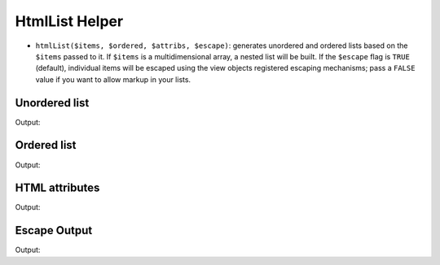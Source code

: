 .. _zend.view.helpers.initial.htmllist:

HtmlList Helper
---------------

- ``htmlList($items, $ordered, $attribs, $escape)``: generates unordered and ordered lists based on the ``$items``
  passed to it. If ``$items`` is a multidimensional array, a nested list will be built. If the ``$escape`` flag is
  ``TRUE`` (default), individual items will be escaped using the view objects registered escaping mechanisms; pass
  a ``FALSE`` value if you want to allow markup in your lists.

Unordered list
^^^^^^^^^^^^^^

.. code-block:: php
   :linenos:

   $items = array(
       'Level one, number one',
       array(
           'Level two, number one',
           'Level two, number two',
           array(
               'Level three, number one'
           ),
           'Level two, number three',
       ),
       'Level one, number two',
    );

   echo $this->htmlList($items);

Output:

.. code-block:: html
   :linenos:

   <ul>
       <li>Level one, number one
           <ul>
               <li>Level two, number one</li>
               <li>Level two, number two
                   <ul>
                       <li>Level three, number one</li>
                   </ul>
               </li>
               <li>Level two, number three</li>
           </ul>
       </li>
       <li>Level one, number two</li>
   </ul>

Ordered list
^^^^^^^^^^^^

.. code-block:: php
   :linenos:

   echo $this->htmlList($items, true);

Output:

.. code-block:: html
   :linenos:

   <ol>
       <li>Level one, number one
           <ol>
               <li>Level two, number one</li>
               <li>Level two, number two
                   <ol>
                       <li>Level three, number one</li>
                   </ol>
               </li>
               <li>Level two, number three</li>
           </ol>
       </li>
       <li>Level one, number two</li>
   </ol>

HTML attributes
^^^^^^^^^^^^^^^

.. code-block:: php
   :linenos:

   $attribs = array(
       'class' => 'foo',
   );

   echo $this->htmlList($items, false, $attribs);

Output:

.. code-block:: html
   :linenos:

   <ul class="foo">
       <li>Level one, number one
           <ul class="foo">
               <li>Level two, number one</li>
               <li>Level two, number two
                   <ul class="foo">
                       <li>Level three, number one</li>
                   </ul>
               </li>
               <li>Level two, number three</li>
           </ul>
       </li>
       <li>Level one, number two</li>
   </ul>

Escape Output
^^^^^^^^^^^^^

.. code-block:: php
   :linenos:

   $items = array(
       'Level one, number <strong>one</strong>',
       'Level one, number <em>two</em>',
    );

   // Escape output (default)
   echo $this->htmlList($items);

   // Don't escape output
   echo $this->htmlList($items, false, false, false);

Output:

.. code-block:: html
   :linenos:

   <!-- Escape output (default) -->
   <ul class="foo">
       <li>Level one, number &lt;strong&gt;one&lt;/strong&gt;</li>
       <li>Level one, number &lt;em&gt;two&lt;/em&gt;</li>
   </ul>

   <!-- Don't escape output -->
   <ul class="foo">
       <li>Level one, number <strong>one</strong></li>
       <li>Level one, number <em>two</em></li>
   </ul>